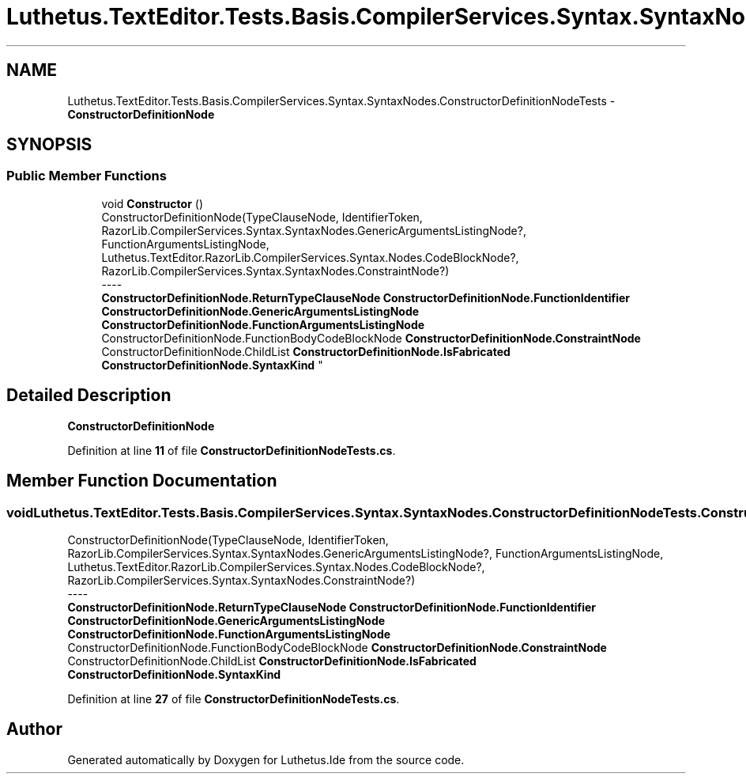 .TH "Luthetus.TextEditor.Tests.Basis.CompilerServices.Syntax.SyntaxNodes.ConstructorDefinitionNodeTests" 3 "Version 1.0.0" "Luthetus.Ide" \" -*- nroff -*-
.ad l
.nh
.SH NAME
Luthetus.TextEditor.Tests.Basis.CompilerServices.Syntax.SyntaxNodes.ConstructorDefinitionNodeTests \- \fBConstructorDefinitionNode\fP  

.SH SYNOPSIS
.br
.PP
.SS "Public Member Functions"

.in +1c
.ti -1c
.RI "void \fBConstructor\fP ()"
.br
.RI "ConstructorDefinitionNode(TypeClauseNode, IdentifierToken, RazorLib\&.CompilerServices\&.Syntax\&.SyntaxNodes\&.GenericArgumentsListingNode?, FunctionArgumentsListingNode, Luthetus\&.TextEditor\&.RazorLib\&.CompilerServices\&.Syntax\&.Nodes\&.CodeBlockNode?, RazorLib\&.CompilerServices\&.Syntax\&.SyntaxNodes\&.ConstraintNode?) 
.br
----
.br
 \fBConstructorDefinitionNode\&.ReturnTypeClauseNode\fP \fBConstructorDefinitionNode\&.FunctionIdentifier\fP \fBConstructorDefinitionNode\&.GenericArgumentsListingNode\fP \fBConstructorDefinitionNode\&.FunctionArgumentsListingNode\fP ConstructorDefinitionNode\&.FunctionBodyCodeBlockNode \fBConstructorDefinitionNode\&.ConstraintNode\fP ConstructorDefinitionNode\&.ChildList \fBConstructorDefinitionNode\&.IsFabricated\fP \fBConstructorDefinitionNode\&.SyntaxKind\fP "
.in -1c
.SH "Detailed Description"
.PP 
\fBConstructorDefinitionNode\fP 
.PP
Definition at line \fB11\fP of file \fBConstructorDefinitionNodeTests\&.cs\fP\&.
.SH "Member Function Documentation"
.PP 
.SS "void Luthetus\&.TextEditor\&.Tests\&.Basis\&.CompilerServices\&.Syntax\&.SyntaxNodes\&.ConstructorDefinitionNodeTests\&.Constructor ()"

.PP
ConstructorDefinitionNode(TypeClauseNode, IdentifierToken, RazorLib\&.CompilerServices\&.Syntax\&.SyntaxNodes\&.GenericArgumentsListingNode?, FunctionArgumentsListingNode, Luthetus\&.TextEditor\&.RazorLib\&.CompilerServices\&.Syntax\&.Nodes\&.CodeBlockNode?, RazorLib\&.CompilerServices\&.Syntax\&.SyntaxNodes\&.ConstraintNode?) 
.br
----
.br
 \fBConstructorDefinitionNode\&.ReturnTypeClauseNode\fP \fBConstructorDefinitionNode\&.FunctionIdentifier\fP \fBConstructorDefinitionNode\&.GenericArgumentsListingNode\fP \fBConstructorDefinitionNode\&.FunctionArgumentsListingNode\fP ConstructorDefinitionNode\&.FunctionBodyCodeBlockNode \fBConstructorDefinitionNode\&.ConstraintNode\fP ConstructorDefinitionNode\&.ChildList \fBConstructorDefinitionNode\&.IsFabricated\fP \fBConstructorDefinitionNode\&.SyntaxKind\fP 
.PP
Definition at line \fB27\fP of file \fBConstructorDefinitionNodeTests\&.cs\fP\&.

.SH "Author"
.PP 
Generated automatically by Doxygen for Luthetus\&.Ide from the source code\&.
